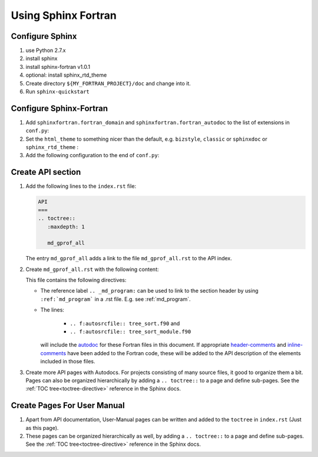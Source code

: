 Using Sphinx Fortran
====================

Configure Sphinx
----------------

1)  use Python 2.7.x
#)  install sphinx 
#)  install sphinx-fortran v1.0.1
#)  optional: install sphinx_rtd_theme
#)  Create directory ``${MY_FORTRAN_PROJECT}/doc`` and change into it.
#)  Run ``sphinx-quickstart``

Configure Sphinx-Fortran
------------------------

#)  Add ``sphinxfortran.fortran_domain`` and ``sphinxfortran.fortran_autodoc`` 
    to the list of extensions in ``conf.py``:

    ..  code-block:: python
        :emphasize-lines: 3,4

        extensions = [
            # [...]
            'sphinxfortran.fortran_domain',
            'sphinxfortran.fortran_autodoc',
        ]

#)  Set the ``html_theme`` to something nicer than the default, e.g. 
    ``bizstyle``, ``classic`` or ``sphinxdoc`` or ``sphinx_rtd_theme`` :

    .. literalinclude:: conf.py
       :language: python
       :lines: 119

#)  Add the following configuration to the end of ``conf.py``:

    .. literalinclude:: conf.py
       :language: python
       :lines: 300-


Create API section
------------------

#)  Add the following lines to the ``index.rst`` file:

    ..  code-block:: rest

        API
        ===
        .. toctree::
           :maxdepth: 1
        
           md_gprof_all

    The entry ``md_gprof_all`` adds a link to the file ``md_gprof_all.rst`` to the 
    API index.  

#)  Create ``md_gprof_all.rst`` with the following content:

    .. literalinclude:: md_gprof_all.rst
       :language: rest
       :linenos:

    This file contains the following directives:

    * The reference label ``.. _md_program:`` can be used
      to link to the section header by using ``:ref:`md_program``` in 
      a .rst file. E.g. see :ref:`md_program`.
    * The lines:

        * ``.. f:autosrcfile:: tree_sort.f90`` and 
        * ``.. f:autosrcfile:: tree_sort_module.f90``

      will include the `autodoc`_ for these Fortran files in this document.
      If appropriate `header-comments`_ and `inline-comments`_ have been added
      to the Fortran code, these will be added to the API description of the 
      elements included in those files.

#)  Create more API pages with Autodocs. For projects consisting of many source 
    files, it good to organize them a bit. 
    Pages can also be organized hierarchically by adding a ``.. toctree::`` to 
    a page and define sub-pages. 
    See the :ref:`TOC tree<toctree-directive>` reference in the Sphinx docs.

.. _autodoc: http://sphinx-fortran.readthedocs.io/en/latest/user.autodoc.html
.. _header-comments: http://sphinx-fortran.readthedocs.io/en/latest/user.autodoc.html#header-comments
.. _inline-comments: http://sphinx-fortran.readthedocs.io/en/latest/user.autodoc.html#inline-comments


Create Pages For User Manual
----------------------------

#)  Apart from API documentation, User-Manual pages can be written and added
    to the ``toctree`` in ``index.rst`` (Just as this page).

#)  These pages can be organized hierarchically as well, by adding a 
    ``.. toctree::`` to a page and define sub-pages. 
    See the :ref:`TOC tree<toctree-directive>` reference in the Sphinx docs.
